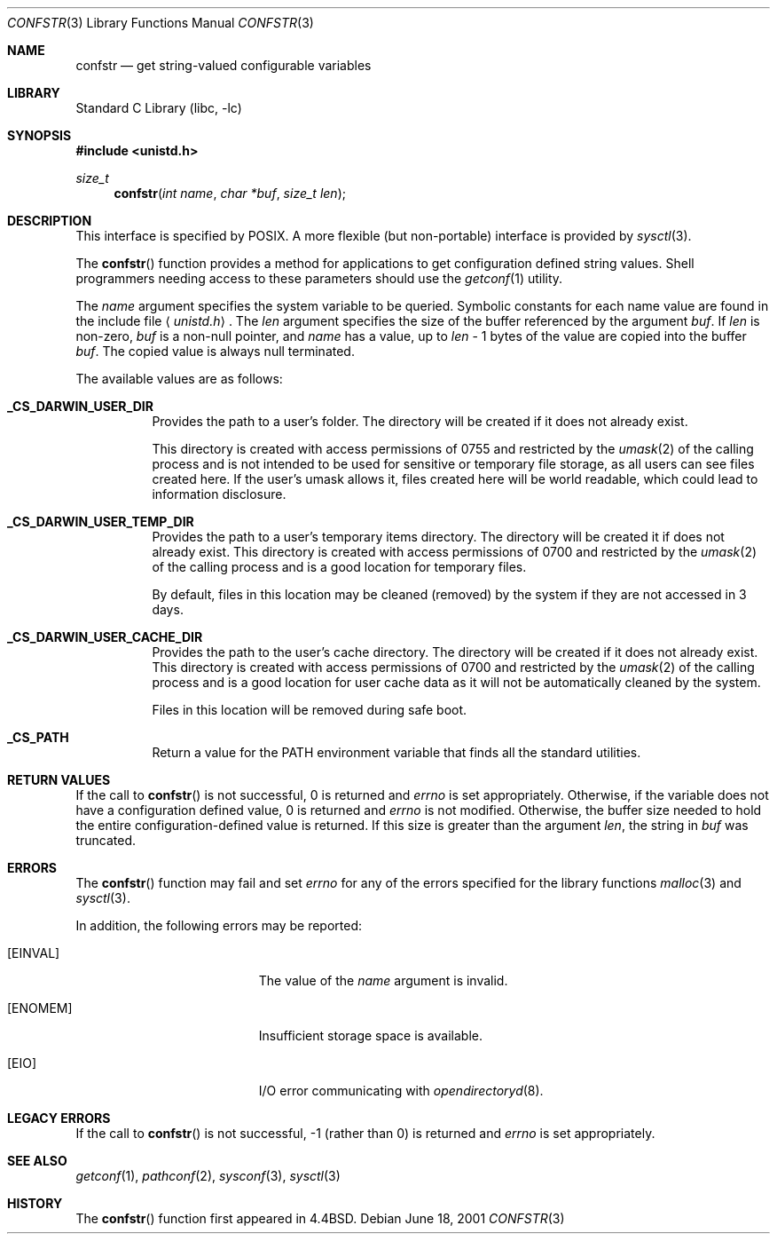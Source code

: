 .\" Copyright (c) 1993
.\"	The Regents of the University of California.  All rights reserved.
.\"
.\" Redistribution and use in source and binary forms, with or without
.\" modification, are permitted provided that the following conditions
.\" are met:
.\" 1. Redistributions of source code must retain the above copyright
.\"    notice, this list of conditions and the following disclaimer.
.\" 2. Redistributions in binary form must reproduce the above copyright
.\"    notice, this list of conditions and the following disclaimer in the
.\"    documentation and/or other materials provided with the distribution.
.\" 3. All advertising materials mentioning features or use of this software
.\"    must display the following acknowledgement:
.\"	This product includes software developed by the University of
.\"	California, Berkeley and its contributors.
.\" 4. Neither the name of the University nor the names of its contributors
.\"    may be used to endorse or promote products derived from this software
.\"    without specific prior written permission.
.\"
.\" THIS SOFTWARE IS PROVIDED BY THE REGENTS AND CONTRIBUTORS ``AS IS'' AND
.\" ANY EXPRESS OR IMPLIED WARRANTIES, INCLUDING, BUT NOT LIMITED TO, THE
.\" IMPLIED WARRANTIES OF MERCHANTABILITY AND FITNESS FOR A PARTICULAR PURPOSE
.\" ARE DISCLAIMED.  IN NO EVENT SHALL THE REGENTS OR CONTRIBUTORS BE LIABLE
.\" FOR ANY DIRECT, INDIRECT, INCIDENTAL, SPECIAL, EXEMPLARY, OR CONSEQUENTIAL
.\" DAMAGES (INCLUDING, BUT NOT LIMITED TO, PROCUREMENT OF SUBSTITUTE GOODS
.\" OR SERVICES; LOSS OF USE, DATA, OR PROFITS; OR BUSINESS INTERRUPTION)
.\" HOWEVER CAUSED AND ON ANY THEORY OF LIABILITY, WHETHER IN CONTRACT, STRICT
.\" LIABILITY, OR TORT (INCLUDING NEGLIGENCE OR OTHERWISE) ARISING IN ANY WAY
.\" OUT OF THE USE OF THIS SOFTWARE, EVEN IF ADVISED OF THE POSSIBILITY OF
.\" SUCH DAMAGE.
.\"
.\"	@(#)confstr.3	8.1 (Berkeley) 6/4/93
.\" $FreeBSD: src/lib/libc/gen/confstr.3,v 1.11 2001/10/01 16:08:50 ru Exp $
.\"
.Dd June 18, 2001
.Dt CONFSTR 3
.Os
.Sh NAME
.Nm confstr
.Nd get string-valued configurable variables
.Sh LIBRARY
.Lb libc
.Sh SYNOPSIS
.In unistd.h
.Ft size_t
.Fn confstr "int name" "char *buf" "size_t len"
.Sh DESCRIPTION
This interface is specified by
.\" .St -p1003.1-200x .
.Tn POSIX .
A more flexible (but non-portable) interface is provided by
.Xr sysctl 3 .
.Pp
The
.Fn confstr
function provides a method for applications to get configuration
defined string values.
Shell programmers needing access to these parameters should use the
.Xr getconf 1
utility.
.Pp
The
.Fa name
argument specifies the system variable to be queried.
Symbolic constants for each name value are found in the include file
.Aq Pa unistd.h .
The
.Fa len
argument specifies the size of the buffer referenced by the
argument
.Fa buf .
If
.Fa len
is non-zero,
.Fa buf
is a non-null pointer, and
.Fa name
has a value, up to
.Fa len
\- 1 bytes of the value are copied into the buffer
.Fa buf .
The copied value is always null terminated.
.Pp
The available values are as follows:
.Pp
.Bl -tag -width 6n
.Pp
.It Li _CS_DARWIN_USER_DIR
Provides the path to a user's folder. The directory will be created if it
does not already exist.
.Pp
This directory is created with access permissions of 0755 and restricted by
the
.Xr umask 2
of the calling process and is not intended to be used for
sensitive or temporary file storage, as all users can see files created here.
If the user's umask allows it, files created here will be world readable,
which could lead to information disclosure.
.Pp
.It Li _CS_DARWIN_USER_TEMP_DIR
Provides the path to a user's temporary items directory. The directory will be
created it if does not already exist. This directory is created with access
permissions of 0700 and restricted by the
.Xr umask 2
of the calling process and is a good location for temporary files.
.Pp
By default, files in this location may be cleaned (removed) by the system if
they are not accessed in 3 days.
.Pp
.It Li _CS_DARWIN_USER_CACHE_DIR
Provides the path to the user's cache directory. The directory will be created
if it does not already exist. This directory is created with access permissions
of 0700 and restricted by the
.Xr umask 2
of the calling process and is a good location for user cache data as it will not
be automatically cleaned by the system.
.Pp
Files in this location will be removed during safe boot.
.Pp
.It Li _CS_PATH
Return a value for the
.Ev PATH
environment variable that finds all the standard utilities.
.El
.Sh RETURN VALUES
If the call to
.Fn confstr
is not successful, 0 is returned and
.Va errno
is set appropriately.
Otherwise, if the variable does not have a configuration defined value,
0 is returned and
.Va errno
is not modified.
Otherwise, the buffer size needed to hold the entire configuration-defined
value is returned.
If this size is greater than the argument
.Fa len ,
the string in
.Fa buf
was truncated.
.Sh ERRORS
The
.Fn confstr
function may fail and set
.Va errno
for any of the errors specified for the library functions
.Xr malloc 3
and
.Xr sysctl 3 .
.Pp
In addition, the following errors may be reported:
.Bl -tag -width Er
.It Bq Er EINVAL
The value of the
.Fa name
argument is invalid.
.It Bq Er ENOMEM
Insufficient storage space is available.
.It Bq Er EIO
I/O error communicating with
.Xr opendirectoryd 8 .
.El
.Sh LEGACY ERRORS
If the call to
.Fn confstr
is not successful, \-1 (rather than 0) is returned and
.Va errno
is set appropriately.
.Sh SEE ALSO
.Xr getconf 1 ,
.Xr pathconf 2 ,
.Xr sysconf 3 ,
.Xr sysctl 3
.Sh HISTORY
The
.Fn confstr
function first appeared in
.Bx 4.4 .
